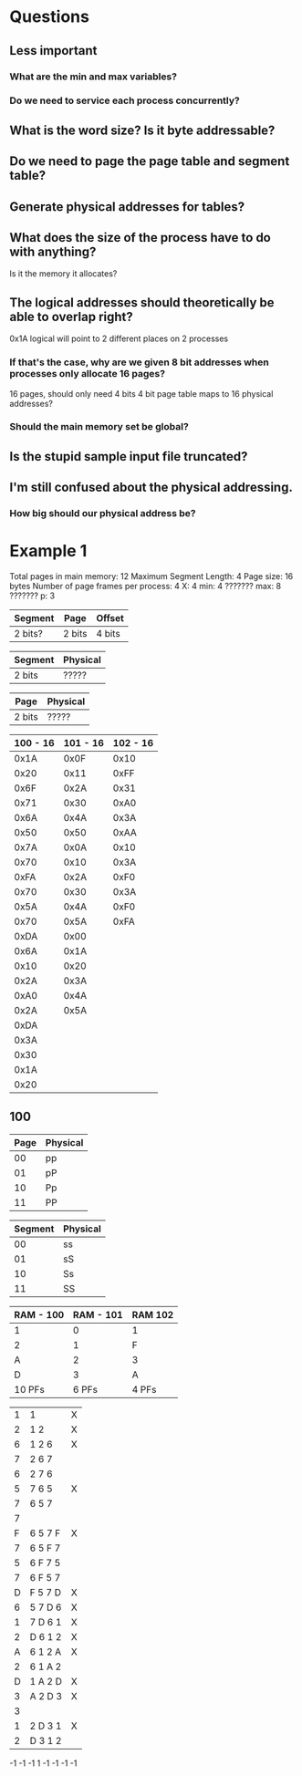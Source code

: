 * Questions
** Less important
*** What are the min and max variables?
*** Do we need to service each process concurrently?
** What is the word size? Is it byte addressable?
** Do we need to page the page table and segment table?
** Generate physical addresses for tables?
** What does the size of the process have to do with anything?
   Is it the memory it allocates?
** The logical addresses should theoretically be able to overlap right?
   0x1A logical will point to 2 different places on 2 processes
*** If that's the case, why are we given 8 bit addresses when processes only allocate 16 pages?
    16 pages, should only need 4 bits
    4 bit page table
    maps to 16 physical addresses?
*** Should the main memory set be global?
** Is the stupid sample input file truncated?
** I'm still confused about the physical addressing. 
*** How big should our physical address be?
* Example 1
Total pages in main memory: 12
Maximum Segment Length: 4
Page size: 16 bytes
Number of page frames per process: 4
X: 4
min: 4 ???????
max: 8 ???????
p: 3


| Segment | Page    | Offset             |
|---------+---------+--------------------|
| 2 bits? | 2 bits  | 4 bits             |

| Segment | Physical |
|---------+----------|
| 2 bits  | ?????    |

| Page    | Physical |
|---------+----------|
| 2 bits  | ?????    |

| 100 - 16 | 101 - 16 | 102 - 16 |
|----------+----------+----------|
|     0x1A |     0x0F |     0x10 |
|     0x20 |     0x11 |     0xFF |
|     0x6F |     0x2A |     0x31 |
|     0x71 |     0x30 |     0xA0 |
|     0x6A |     0x4A |     0x3A |
|     0x50 |     0x50 |     0xAA |
|     0x7A |     0x0A |     0x10 |
|     0x70 |     0x10 |     0x3A |
|     0xFA |     0x2A |     0xF0 |
|     0x70 |     0x30 |     0x3A |
|     0x5A |     0x4A |     0xF0 |
|     0x70 |     0x5A |     0xFA |
|     0xDA |     0x00 |          |
|     0x6A |     0x1A |          |
|     0x10 |     0x20 |          |
|     0x2A |     0x3A |          |
|     0xA0 |     0x4A |          |
|     0x2A |     0x5A |          |
|     0xDA |          |          |
|     0x3A |          |          |
|     0x30 |          |          |
|     0x1A |          |          |
|     0x20 |          |          |

** 100
   | Page | Physical |
   |------+----------|
   |   00 | pp       |
   |   01 | pP       |
   |   10 | Pp       |
   |   11 | PP       |

   | Segment | Physical |
   |---------+----------|
   |      00 | ss       |
   |      01 | sS       |
   |      10 | Ss       |
   |      11 | SS       |

   | RAM - 100 | RAM - 101 | RAM 102 |
   |-----------+-----------+---------|
   | 1         |         0 | 1       |
   | 2         |         1 | F       |
   | A         |         2 | 3       |
   | D         |         3 | A       |
   |-----------+-----------+---------|
   | 10 PFs    |     6 PFs | 4 PFs   |

|---+---------+---|
| 1 | 1       | X |
| 2 | 1 2     | X |
| 6 | 1 2 6   | X |
| 7 | 2 6 7   |   |
| 6 | 2 7 6   |   |
| 5 | 7 6 5   | X |
| 7 | 6 5 7   |   |
| 7 |         |   |
| F | 6 5 7 F | X |
| 7 | 6 5 F 7 |   |
| 5 | 6 F 7 5 |   |
| 7 | 6 F 5 7 |   |
| D | F 5 7 D | X |
| 6 | 5 7 D 6 | X |
| 1 | 7 D 6 1 | X |
| 2 | D 6 1 2 | X |
| A | 6 1 2 A | X |
| 2 | 6 1 A 2 |   |
| D | 1 A 2 D | X |
| 3 | A 2 D 3 | X |
| 3 |         |   |
| 1 | 2 D 3 1 | X |
| 2 | D 3 1 2 |   |

-1 -1 -1  1
-1 -1 -1 -1 











































